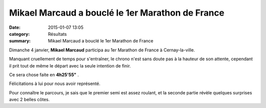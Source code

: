 Mikael Marcaud a bouclé le 1er Marathon de France
=================================================

:date: 2015-01-07 13:05
:category: Résultats
:summary: Mikael Marcaud a bouclé le 1er Marathon de France

Dimanche 4 janvier, **Mikael Marcaud**  participa au 1er Marathon de France à Cernay-la-ville.


Manquant cruellement de temps pour s'entraîner, le chrono n'est sans doute pas à la hauteur de son attente, cependant il prit tout de même le départ avec la seule intention de finir.


Ce sera chose faite en **4h25'55"** .


Félicitations à lui pour nous avoir représenté.


Pour connaître le parcours, je sais que le premier semi est assez roulant, et la seconde partie révèle quelques surprises avec 2 belles côtes.
